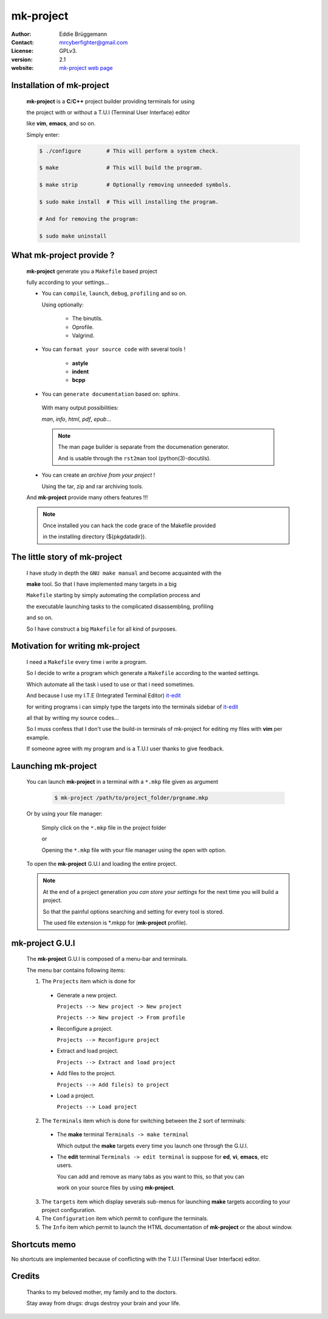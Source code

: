 **************
**mk-project**
**************

.. image:: mk-project_icon.png

:Author: Eddie Brüggemann

:Contact: mrcyberfighter@gmail.com

:License: GPLv3.

:version: 2.1

:website: `mk-project web page <http://www.open-source-projects.net/mk-project/mk-project>`_

Installation of **mk-project**
==============================

  **mk-project** is a **C**/**C++** project builder providing terminals for using

  the project with or without a T.U.I (Terminal User Interface) editor

  like **vim**, **emacs**, and so on.

  Simply enter:

  .. code-block:: bash
 
    $ ./configure        # This will perform a system check.
 
    $ make               # This will build the program.
 
    $ make strip         # Optionally removing unneeded symbols.
 
    $ sudo make install  # This will installing the program.

    # And for removing the program:

    $ sudo make uninstall

 
What **mk-project** provide ?
=============================

  **mk-project** generate you a ``Makefile`` based project
                                                          
  fully according to your settings...
                                                          
  * You can ``compile``, ``launch``, ``debug``, ``profiling`` and so on.

    Using optionally:
 
        + The binutils.
   
        + Oprofile.
   
        + Valgrind.
                                                          
  * You can ``format your source code`` with several tools !

        + **astyle**

        + **indent**

        + **bcpp**

  * You can ``generate documentation`` based on: sphinx.
                                                          
   With many output possibilities:
                                                         
   *man*, *info*, *html*, *pdf*, *epub*...

   .. note:: The man page builder is separate from the documenation generator.

    And is usable through the ``rst2man`` tool (python(3)-docutils).

                                                   
  * You can create an *archive from your project* !

    Using the tar, zip and rar archiving tools.

  And **mk-project** provide many others features !!!

  .. note::

    Once installed you can hack the code grace of the Makefile provided

    in the installing directory (${pkgdatadir}).

The little story of **mk-project**
==================================

  I have study in depth the ``GNU make manual`` and become acquainted with the

  **make** tool. So that I have implemented many targets in a big

  ``Makefile`` starting by simply automating the compilation process and

  the executable launching tasks to the complicated disassembling, profiling

  and so on.

  So I have construct a big ``Makefile`` for all kind of purposes.

Motivation for writing **mk-project**
=====================================

  I need a ``Makefile`` every time i write a program.

  So I decide to write a program which generate a ``Makefile`` according to the wanted settings.

  Which automate all the task i used to use or that i need sometimes.

  And because I use my I.T.E (Integrated Terminal Editor) `it-edit <http://www.open-source-projects.net/IT-Edit/IT-Edit_presentation.html>`_

  for writing programs i can simply type the targets into the terminals sidebar of `it-edit <http://www.open-source-projects.net/IT-Edit/IT-Edit_presentation.html>`_

  all that by writing my source codes...

  So I muss confess that I don't use the build-in terminals of mk-project for editing my files with **vim** per example.

  If someone agree with my program and is a T.U.I user thanks to give feedback.


Launching **mk-project**
========================

  You can launch **mk-project** in a terminal with a ``*.mkp`` file given as argument

    .. code-block:: bash

      $ mk-project /path/to/project_folder/prgname.mkp

  Or by using your file manager:

    Simply click on the ``*.mkp`` file in the project folder

    or

    Opening the ``*.mkp`` file with your file manager using the open with option.

  To open the **mk-project** G.U.I and loading the entire project.


  .. note:: At the end of a project generation *you can store your settings* for the next time you will build a project.

    So that the painful options searching and setting for every tool is stored.
 
    The used file extension is \*.mkpp for (**mk-project** profile).
 
**mk-project** G.U.I
====================

  The **mk-project** G.U.I is composed of a menu-bar and terminals.

  The menu bar contains following items:

  1. The ``Projects`` item which is done for

    * Generate a new project.

      ``Projects --> New project -> New project``
   
      ``Projects --> New project -> From profile``
 
    * Reconfigure a project.

      ``Projects --> Reconfigure project``
 
    * Extract and load project.

      ``Projects --> Extract and load project``

    * Add files to the project.

      ``Projects --> Add file(s) to project``

    * Load a project.

      ``Projects --> Load project``

  2. The ``Terminals`` item which is done for switching between the 2 sort of terminals:

    * The **make** terminal ``Terminals -> make terminal``

      Which output the **make** targets every time you launch one through the G.U.I.

    * The **edit** terminal ``Terminals -> edit terminal`` is suppose for **ed**, **vi**, **emacs**, etc users.

      You can add and remove as many tabs as you want to this, so that you can

      work on your source files by using **mk-project**.
 
  3. The ``targets`` item which display severals sub-menus for launching **make** targets according to your project configuration.

  4. The ``Configuration`` item which permit to configure the terminals.

  5. The ``Info`` item which permit to launch the HTML documentation of **mk-project** or the about window.

Shortcuts memo
==============

No shortcuts are implemented because of conflicting with the T.U.I (Terminal User Interface) editor.

Credits
=======

   Thanks to my beloved mother, my family and to the doctors.

   Stay away from drugs: drugs destroy your brain and your life.
